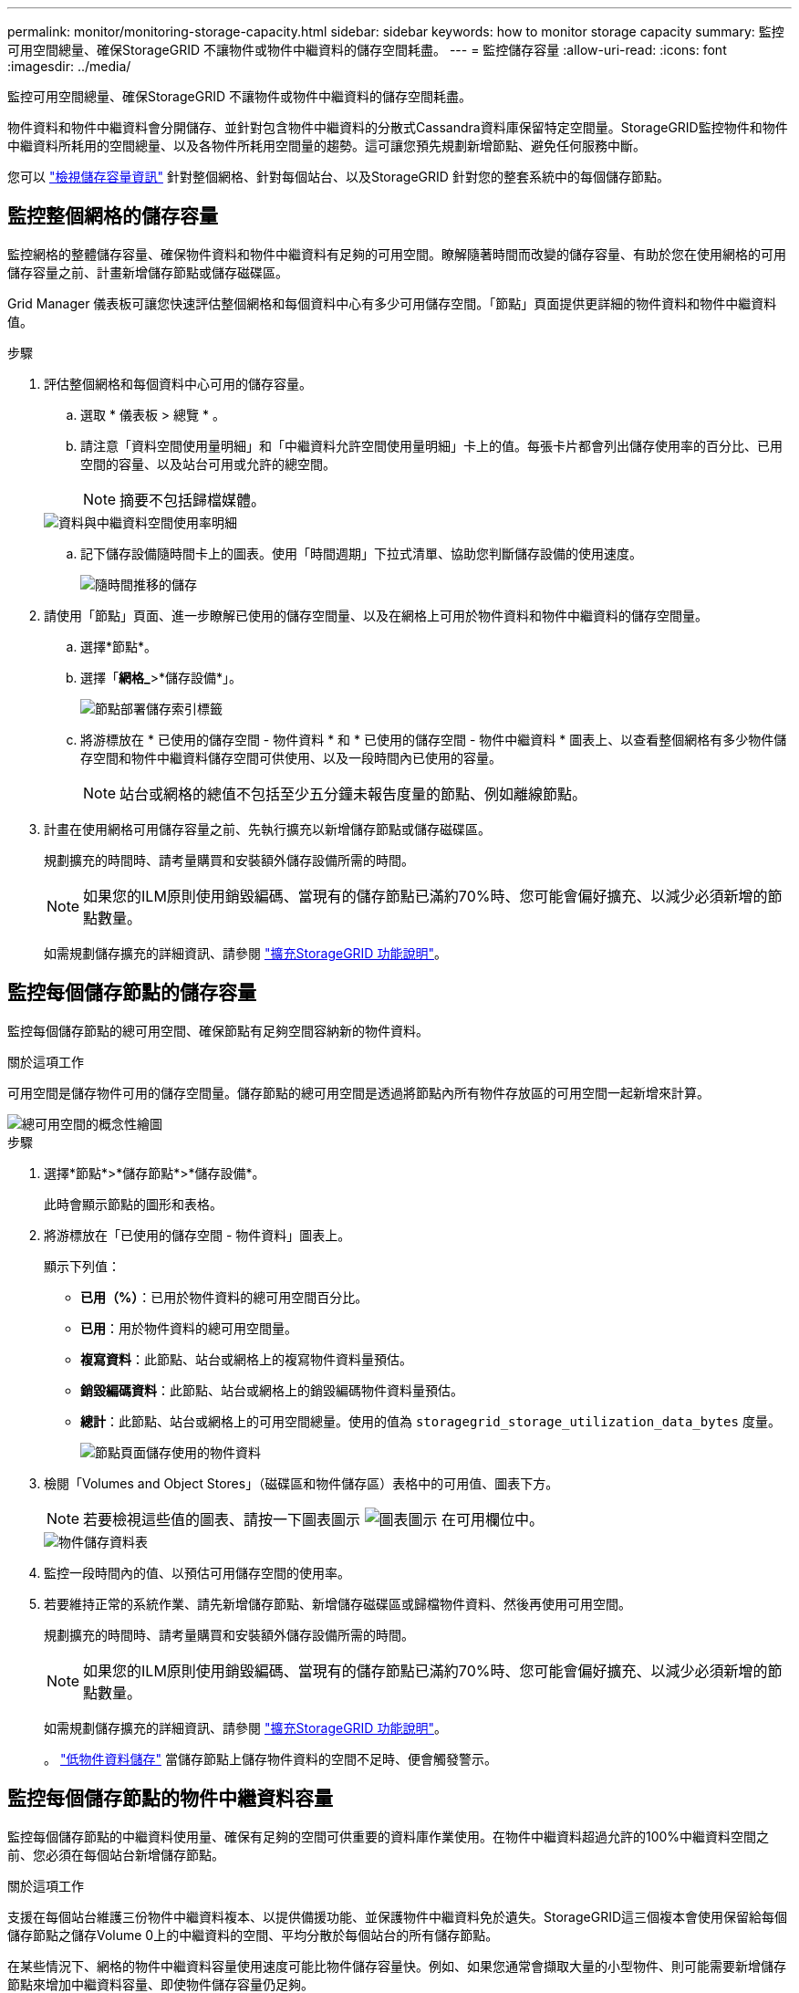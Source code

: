 ---
permalink: monitor/monitoring-storage-capacity.html 
sidebar: sidebar 
keywords: how to monitor storage capacity 
summary: 監控可用空間總量、確保StorageGRID 不讓物件或物件中繼資料的儲存空間耗盡。 
---
= 監控儲存容量
:allow-uri-read: 
:icons: font
:imagesdir: ../media/


[role="lead"]
監控可用空間總量、確保StorageGRID 不讓物件或物件中繼資料的儲存空間耗盡。

物件資料和物件中繼資料會分開儲存、並針對包含物件中繼資料的分散式Cassandra資料庫保留特定空間量。StorageGRID監控物件和物件中繼資料所耗用的空間總量、以及各物件所耗用空間量的趨勢。這可讓您預先規劃新增節點、避免任何服務中斷。

您可以 link:viewing-storage-tab.html["檢視儲存容量資訊"] 針對整個網格、針對每個站台、以及StorageGRID 針對您的整套系統中的每個儲存節點。



== 監控整個網格的儲存容量

監控網格的整體儲存容量、確保物件資料和物件中繼資料有足夠的可用空間。瞭解隨著時間而改變的儲存容量、有助於您在使用網格的可用儲存容量之前、計畫新增儲存節點或儲存磁碟區。

Grid Manager 儀表板可讓您快速評估整個網格和每個資料中心有多少可用儲存空間。「節點」頁面提供更詳細的物件資料和物件中繼資料值。

.步驟
. 評估整個網格和每個資料中心可用的儲存容量。
+
.. 選取 * 儀表板 > 總覽 * 。
.. 請注意「資料空間使用量明細」和「中繼資料允許空間使用量明細」卡上的值。每張卡片都會列出儲存使用率的百分比、已用空間的容量、以及站台可用或允許的總空間。
+

NOTE: 摘要不包括歸檔媒體。

+
image::../media/dashboard_data_and_metadata_space_usage_breakdown.png[資料與中繼資料空間使用率明細]

.. 記下儲存設備隨時間卡上的圖表。使用「時間週期」下拉式清單、協助您判斷儲存設備的使用速度。
+
image::../media/dashboard_storage_over_time.png[隨時間推移的儲存]



. 請使用「節點」頁面、進一步瞭解已使用的儲存空間量、以及在網格上可用於物件資料和物件中繼資料的儲存空間量。
+
.. 選擇*節點*。
.. 選擇「*網格_*>*儲存設備*」。
+
image::../media/nodes_deployment_storage_tab.png[節點部署儲存索引標籤]

.. 將游標放在 * 已使用的儲存空間 - 物件資料 * 和 * 已使用的儲存空間 - 物件中繼資料 * 圖表上、以查看整個網格有多少物件儲存空間和物件中繼資料儲存空間可供使用、以及一段時間內已使用的容量。
+

NOTE: 站台或網格的總值不包括至少五分鐘未報告度量的節點、例如離線節點。



. 計畫在使用網格可用儲存容量之前、先執行擴充以新增儲存節點或儲存磁碟區。
+
規劃擴充的時間時、請考量購買和安裝額外儲存設備所需的時間。

+

NOTE: 如果您的ILM原則使用銷毀編碼、當現有的儲存節點已滿約70%時、您可能會偏好擴充、以減少必須新增的節點數量。

+
如需規劃儲存擴充的詳細資訊、請參閱 link:../expand/index.html["擴充StorageGRID 功能說明"]。





== 監控每個儲存節點的儲存容量

監控每個儲存節點的總可用空間、確保節點有足夠空間容納新的物件資料。

.關於這項工作
可用空間是儲存物件可用的儲存空間量。儲存節點的總可用空間是透過將節點內所有物件存放區的可用空間一起新增來計算。

image::../media/calculating_watermarks.gif[總可用空間的概念性繪圖]

.步驟
. 選擇*節點*>*儲存節點*>*儲存設備*。
+
此時會顯示節點的圖形和表格。

. 將游標放在「已使用的儲存空間 - 物件資料」圖表上。
+
顯示下列值：

+
** *已用（%）*：已用於物件資料的總可用空間百分比。
** *已用*：用於物件資料的總可用空間量。
** *複寫資料*：此節點、站台或網格上的複寫物件資料量預估。
** *銷毀編碼資料*：此節點、站台或網格上的銷毀編碼物件資料量預估。
** *總計*：此節點、站台或網格上的可用空間總量。使用的值為 `storagegrid_storage_utilization_data_bytes` 度量。
+
image::../media/nodes_page_storage_used_object_data.png[節點頁面儲存使用的物件資料]



. 檢閱「Volumes and Object Stores」（磁碟區和物件儲存區）表格中的可用值、圖表下方。
+

NOTE: 若要檢視這些值的圖表、請按一下圖表圖示 image:../media/icon_chart_new_for_11_5.png["圖表圖示"] 在可用欄位中。

+
image::../media/nodes_page_storage_tables.png[物件儲存資料表]

. 監控一段時間內的值、以預估可用儲存空間的使用率。
. 若要維持正常的系統作業、請先新增儲存節點、新增儲存磁碟區或歸檔物件資料、然後再使用可用空間。
+
規劃擴充的時間時、請考量購買和安裝額外儲存設備所需的時間。

+

NOTE: 如果您的ILM原則使用銷毀編碼、當現有的儲存節點已滿約70%時、您可能會偏好擴充、以減少必須新增的節點數量。

+
如需規劃儲存擴充的詳細資訊、請參閱 link:../expand/index.html["擴充StorageGRID 功能說明"]。

+
。 link:../troubleshoot/troubleshooting-low-object-data-storage-alert.html["低物件資料儲存"] 當儲存節點上儲存物件資料的空間不足時、便會觸發警示。





== 監控每個儲存節點的物件中繼資料容量

監控每個儲存節點的中繼資料使用量、確保有足夠的空間可供重要的資料庫作業使用。在物件中繼資料超過允許的100%中繼資料空間之前、您必須在每個站台新增儲存節點。

.關於這項工作
支援在每個站台維護三份物件中繼資料複本、以提供備援功能、並保護物件中繼資料免於遺失。StorageGRID這三個複本會使用保留給每個儲存節點之儲存Volume 0上的中繼資料的空間、平均分散於每個站台的所有儲存節點。

在某些情況下、網格的物件中繼資料容量使用速度可能比物件儲存容量快。例如、如果您通常會擷取大量的小型物件、則可能需要新增儲存節點來增加中繼資料容量、即使物件儲存容量仍足夠。

可增加中繼資料使用量的部分因素包括使用者中繼資料和標記的大小和數量、多重內容上傳的零件總數、以及ILM儲存位置變更的頻率。

.步驟
. 選擇*節點*>*儲存節點*>*儲存設備*。
. 將游標放在「已使用的儲存空間 - 物件中繼資料」圖表上、即可查看特定時間的值。
+
image::../media/storage_used_object_metadata.png[使用的儲存設備-物件中繼資料]

+
已用（%）:: 此儲存節點上已使用之允許中繼資料空間的百分比。
+
--
Prometheus 指標： `storagegrid_storage_utilization_metadata_bytes` 和 `storagegrid_storage_utilization_metadata_allowed_bytes`

--
已使用:: 此儲存節點上已使用之允許中繼資料空間的位元組。
+
--
Prometheus 公制： `storagegrid_storage_utilization_metadata_bytes`

--
允許:: 此儲存節點上允許用於物件中繼資料的空間。若要瞭解此值如何決定每個儲存節點、請參閱 link:../admin/managing-object-metadata-storage.html#allowed-metadata-space["允許中繼資料空間的完整說明"]。
+
--
Prometheus 公制： `storagegrid_storage_utilization_metadata_allowed_bytes`

--
實際保留:: 保留給此儲存節點上中繼資料的實際空間。包括允許的空間及必要的中繼資料作業空間。若要瞭解如何為每個儲存節點計算此值、請參閱 link:../admin/managing-object-metadata-storage.html#actual-reserved-space-for-metadata["中繼資料的實際保留空間完整說明"]。
+
--
未來版本將新增 _Prometheus 指標。 _

--


+

NOTE: 站台或網格的總值不包括至少五分鐘未報告度量的節點、例如離線節點。

. 如果*已用（%）*值為70%或更高、請StorageGRID 在每個站台新增儲存節點來擴充您的系統。
+

IMPORTANT: 當*已用（%）*值達到特定臨界值時、會觸發*低中繼資料儲存*警示。如果物件中繼資料使用超過100%的允許空間、可能會產生不理想的結果。

+
新增節點時、系統會自動在站台內的所有儲存節點之間重新平衡物件中繼資料。請參閱 link:../expand/index.html["擴充StorageGRID 功能的說明"]。





== 監控空間使用量預測

監控使用者資料和中繼資料的空間使用量預測、以預估何時需要 link:../expand/index.html["擴充網格"]。

如果您注意到使用率隨著時間變化、請從 * 平均過 * 下拉式清單中選取較短的範圍、以僅反映最近的擷取模式。如果您注意到季節性模式、請選擇較長的範圍。

如果您有新的 StorageGRID 安裝、請在評估空間使用量預測之前、先允許資料和中繼資料累積。

.步驟
. 在儀表板上、選取 * 儲存 * 。
. 檢視儀表板卡、依儲存池預測資料使用量、以及依站台預測中繼資料使用量。
. 使用這些值來估計何時需要新增資料和中繼資料儲存的儲存節點。


image::../media/forecast-metadata-usage.png[依站台預測中繼資料使用量]
